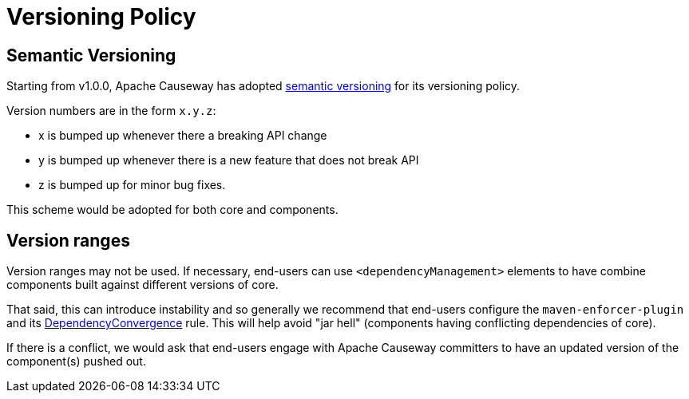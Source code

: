 = Versioning Policy

:Notice: Licensed to the Apache Software Foundation (ASF) under one or more contributor license agreements. See the NOTICE file distributed with this work for additional information regarding copyright ownership. The ASF licenses this file to you under the Apache License, Version 2.0 (the "License"); you may not use this file except in compliance with the License. You may obtain a copy of the License at. http://www.apache.org/licenses/LICENSE-2.0 . Unless required by applicable law or agreed to in writing, software distributed under the License is distributed on an "AS IS" BASIS, WITHOUT WARRANTIES OR  CONDITIONS OF ANY KIND, either express or implied. See the License for the specific language governing permissions and limitations under the License.
:page-partial:

[#semantic-versioning]
== Semantic Versioning

Starting from v1.0.0, Apache Causeway has adopted link:http://semver.org[semantic versioning] for its versioning policy.

Version numbers are in the form `x.y.z`:

* x is bumped up whenever there a breaking API change
* y is bumped up whenever there is a new feature that does not break API
* z is bumped up for minor bug fixes.

This scheme would be adopted for both core and components.

== Version ranges

Version ranges may not be used.
If necessary, end-users can use `<dependencyManagement>` elements to have combine components built against different versions of core.

That said, this can introduce instability and so generally we recommend that end-users configure the `maven-enforcer-plugin` and its link:http://maven.apache.org/enforcer/enforcer-rules/dependencyConvergence.html[DependencyConvergence] rule.
This will help avoid "jar hell" (components having conflicting dependencies of core).

If there is a conflict, we would ask that end-users engage with Apache Causeway committers to have an updated version of the component(s) pushed out.
